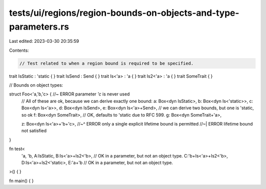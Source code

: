 tests/ui/regions/region-bounds-on-objects-and-type-parameters.rs
================================================================

Last edited: 2023-03-30 20:35:59

Contents:

.. code-block:: rs

    // Test related to when a region bound is required to be specified.

trait IsStatic : 'static { }
trait IsSend : Send { }
trait Is<'a> : 'a { }
trait Is2<'a> : 'a { }
trait SomeTrait { }

// Bounds on object types:

struct Foo<'a,'b,'c> { //~ ERROR parameter `'c` is never used
    // All of these are ok, because we can derive exactly one bound:
    a: Box<dyn IsStatic>,
    b: Box<dyn Is<'static>>,
    c: Box<dyn Is<'a>>,
    d: Box<dyn IsSend>,
    e: Box<dyn Is<'a>+Send>, // we can derive two bounds, but one is 'static, so ok
    f: Box<dyn SomeTrait>,   // OK, defaults to 'static due to RFC 599.
    g: Box<dyn SomeTrait+'a>,

    z: Box<dyn Is<'a>+'b+'c>,
    //~^ ERROR only a single explicit lifetime bound is permitted
    //~| ERROR lifetime bound not satisfied
}

fn test<
    'a,
    'b,
    A:IsStatic,
    B:Is<'a>+Is2<'b>, // OK in a parameter, but not an object type.
    C:'b+Is<'a>+Is2<'b>,
    D:Is<'a>+Is2<'static>,
    E:'a+'b           // OK in a parameter, but not an object type.
>() { }

fn main() { }


